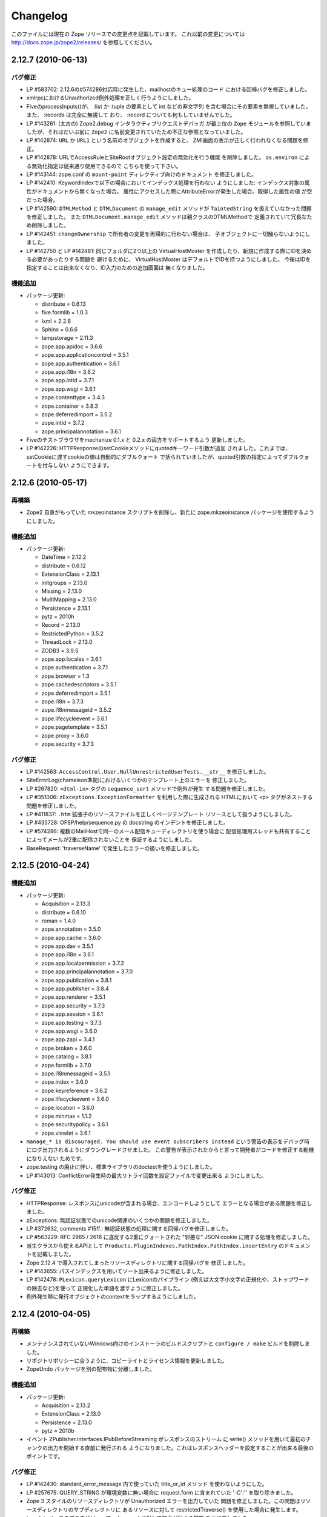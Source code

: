 Changelog
=========

このファイルには現在の Zope リリースでの変更点を記載しています。
これ以前の変更については http://docs.zope.jp/zope2/releases/
を参照してください。

2.12.7 (2010-06-13)
-------------------

バグ修正
+++++++++

- LP #583702: 2.12.6の#574286対応時に発生した、mailhostのキュー処理のコード
  における回帰バグを修正しました。

- xmlrpcにおけるUnauthorized例外処理を正しく行うようにしました。

- FiveのprocessInputs()が、 :list か :tuple の要素として int などの非文字列
  を含む場合にその要素を無視していました。また、 :records は完全に無視して
  おり、 :record についても何もしていませんでした。

- LP #143261: (太古の) Zope2.debug インタラクティブリクエストデバッガ
  が最上位の ``Zope`` モジュールを参照していましたが、それはだいぶ前に
  ``Zope2`` に名前変更されていたため不正な参照となっていました。

- LP #142874: ``URL`` か ``URL1`` という名前のオブジェクトを作成すると、
  ZMI画面の表示が正しく行われなくなる問題を修正。

- LP #142878: URLでAccessRuleとSiteRootオブジェクト設定の無効化を行う機能
  を削除しました。 ``os.environ`` による無効化指定は従来通り使用できるので
  こちらを使って下さい。

- LP #143144: zope.conf の ``mount-point`` ディレクティブ向けのドキュメント
  を修正しました。

- LP #142410: KeywordIndexで以下の場合においてインデックス処理を行わない
  ようにしました: インデックス対象の属性がドキュメントから無くなった場合。
  属性にアクセスした際にAttributeErrorが発生した場合。取得した属性の値
  が空だった場合。

- LP #142590: ``DTMLMethod`` と ``DTMLDocument`` の ``manage_edit``
  メソッドが ``TaintedString`` を扱えていなかった問題を修正しました。
  また ``DTMLDocument.manage_edit`` メソッドは親クラスのDTMLMethodで
  定義されていて冗長なため削除しました。

- LP #142451: ``changeOwnership`` で所有者の変更を再帰的に行わない場合は、
  子オブジェクトに一切触らないようにしました。

- LP #142750 と LP #142481: 同じフォルダに2つ以上の VirtualHostMoster
  を作成したり、新規に作成する際にIDを決める必要があったりする問題を
  避けるために、 VirtualHostMoster はデフォルトでIDを持つようにしました。
  今後はIDを指定することは出来なくなり、ID入力のための追加画面は
  無くなりました。

機能追加
+++++++++

- パッケージ更新:

  - distribute = 0.6.13
  - five.formlib = 1.0.3
  - lxml = 2.2.6
  - Sphinx = 0.6.6
  - tempstorage = 2.11.3
  - zope.app.apidoc = 3.6.6
  - zope.app.applicationcontrol = 3.5.1
  - zope.app.authentication = 3.6.1
  - zope.app.i18n = 3.6.2
  - zope.app.intid = 3.7.1
  - zope.app.wsgi = 3.6.1
  - zope.contenttype = 3.4.3
  - zope.container = 3.8.3
  - zope.deferredimport = 3.5.2
  - zope.intid = 3.7.2
  - zope.principalannotation = 3.6.1

- Fiveのテストブラウザをmechanize 0.1.x と 0.2.x の両方をサポートするよう
  更新しました。

- LP #142226: HTTPResponseのsetCookieメソッドにquotedキーワード引数が追加
  されました。これまでは、setCookieに渡すcookieの値は自動的にダブルクォート
  で括られていましたが、quoted引数の指定によってダブルクォートを付与しない
  ようにできます。


2.12.6 (2010-05-17)
-------------------

再構築
+++++++

- Zope2 自身がもっていた mkzeoinstance スクリプトを削除し、新たに
  zope.mkzeoinstance パッケージを使用するようにしました。

機能追加
+++++++++

- パッケージ更新:

  - DateTime = 2.12.2
  - distribute = 0.6.12
  - ExtensionClass = 2.13.1
  - initgroups = 2.13.0
  - Missing = 2.13.0
  - MultiMapping = 2.13.0
  - Persistence = 2.13.1
  - pytz = 2010h
  - Record = 2.13.0
  - RestrictedPython = 3.5.2
  - ThreadLock = 2.13.0
  - ZODB3 = 3.9.5
  - zope.app.locales = 3.6.1
  - zope.authentication = 3.7.1
  - zope.browser = 1.3
  - zope.cachedescriptors = 3.5.1
  - zope.deferredimport = 3.5.1
  - zope.i18n = 3.7.3
  - zope.i18nmessageid = 3.5.2
  - zope.lifecycleevent = 3.6.1
  - zope.pagetemplate = 3.5.1
  - zope.proxy = 3.6.0
  - zope.security = 3.7.3

バグ修正
+++++++++

- LP #142563:  ``AccessControl.User.NullUnrestrictedUserTests.__str__``
  を修正しました。

- SiteErrorLog(chameleon準拠)におけるいくつかのテンプレート上のエラーを
  修正しました。

- LP #267820: ``<dtml-in>`` タグの ``sequence_sort`` メソッドで例外が発生
  する問題を修正しました。

- LP #351006: ``zExceptions.ExceptionFormatter`` を利用した際に生成される
  HTMLにおいて ``<p>`` タグがネストする問題を修正しました。

- LP #411837: ``.htm`` 拡張子のリソースファイルを正しくページテンプレート
  リソースとして扱うようにしました。

- LP #435728: OFSP/help/sequence.py の docstring のインデントを修正しました。

- LP #574286: 複数のMailHostで同一のメール配信キューディレクトリを使う場合に
  配信処理用スレッドも共有することによってメールが2重に配信されないことを
  保証するようにしました。

- BaseRequest: 'traverseName' で発生したエラーの扱いを修正しました。

2.12.5 (2010-04-24)
-------------------

機能追加
+++++++++

- パッケージ更新:

  - Acquisition = 2.13.3
  - distribute = 0.6.10
  - roman = 1.4.0
  - zope.annotation = 3.5.0
  - zope.app.cache = 3.6.0
  - zope.app.dav = 3.5.1
  - zope.app.i18n = 3.6.1
  - zope.app.localpermission = 3.7.2
  - zope.app.principalannotation = 3.7.0
  - zope.app.publication = 3.8.1
  - zope.app.publisher = 3.8.4
  - zope.app.renderer = 3.5.1
  - zope.app.security = 3.7.3
  - zope.app.session = 3.6.1
  - zope.app.testing = 3.7.3
  - zope.app.wsgi = 3.6.0
  - zope.app.zapi = 3.4.1
  - zope.broken = 3.6.0
  - zope.catalog = 3.8.1
  - zope.formlib = 3.7.0
  - zope.i18nmessageid = 3.5.1
  - zope.index = 3.6.0
  - zope.keyreference = 3.6.2
  - zope.lifecycleevent = 3.6.0
  - zope.location = 3.6.0
  - zope.minmax = 1.1.2
  - zope.securitypolicy = 3.6.1
  - zope.viewlet = 3.6.1

- ``manage_* is discouraged. You should use event subscribers instead``
  という警告の表示をデバッグ時にログ出力されるようにダウングレードさせました。
  この警告が表示されたからと言って開発者がコードを修正する動機になりえない
  ためです。

- zope.testing の廃止に伴い、標準ライブラリのdoctestを使うようにしました。

- LP #143013: ConflictError発生時の最大リトライ回数を設定ファイルで変更出来る
  ようにしました。

バグ修正
+++++++++

- HTTPResponse: レスポンスにunicodeが含まれる場合、エンコードしようとして
  エラーとなる場合がある問題を修正しました。

- zExceptions: 無認証状態でのunicode関連のいくつかの問題を修正しました。

- LP #372632, comments #15ff.: 無認証状態の処理に関する回帰バグを修正しました。

- LP #563229: RFC 2965 / 2616 に違反する2重にクォートされた "邪悪な"
  JSON cookie に関する処理を修正しました。

- 派生クラスから使えるAPIとして
  ``Products.PluginIndexes.PathIndex.PathIndex.insertEntry``
  のドキュメントを記載しました。

- Zope 2.12.4 で導入されてしまったリソースディレクトリに関する回帰バグを
  修正しました。

- LP #143655: パスインデックスを用いてソート出来るように修正しました。

- LP #142478: ``PLexicon.queryLexicon`` にLexiconのパイプライン
  (例えば大文字小文字の正規化や、ストップワードの除去など)を使って
  正規化した単語を渡すように修正しました。

- 例外発生時に発行オブジェクトのcontextをラップするようにしました。


2.12.4 (2010-04-05)
-------------------

再構築
+++++++++++++

- メンテナンスされていないWindows向けのインストーラのビルドスクリプトと
  ``configure / make`` ビルドを削除しました。

- リポジトリポリシーに合うように、コピーライトとライセンス情報を更新しました。

- ZopeUndo パッケージを別の配布物に分離しました。

機能追加
+++++++++

- パッケージ更新:

  - Acquisition = 2.13.2
  - ExtensionClass = 2.13.0
  - Persistence = 2.13.0
  - pytz = 2010b

- イベント ZPublisher.interfaces.IPubBeforeStreaming がレスポンスのストリーム
  に write() メソッドを用いて最初のチャンクの出力を開始する直前に発行される
  ようになりました。これはレスポンスヘッダーを設定することが出来る最後の
  ポイントです。


バグ修正
+++++++++

- LP #142430: standard_error_message 内で使っていた title_or_id メソッド
  を使わないようにした。

- LP #257675: QUERY_STRING が環境変数に無い場合に request.form
  に含まれていた '-C':'' を取り除きました。

- Zope 3 スタイルのリソースディレクトリが Unauthorized エラーを出力していた
  問題を修正しました。この問題はリソースディレクトリのサブディレクトリに
  あるリソースに対して restrictedTraverse() を使用した場合に発生します。

- templateベースのブラウザビューで、 'macros' に対して探索が行える機能
  を元に戻しました。

- ZCTextIndex プロダクトのclearメソッドが獲得ラッパーを拒絶していました。

- LP #195761: ZMI XML export / import を修正しUIに復活させました。

- MailHost が EHLO に失敗した際に HELO を使うようにしました。


2.12.3 (2010-01-12)
-------------------

バグ修正
+++++++++

- LP #491224: エラーメッセージの表示を正しくエスケープするよう修正

- LP #246983: TALESの "string:" 表現内での unicode の衝突回避の仕組み
  を有効にしました。

- マルチパートのemail送信中に TypeError が発生する可能性があった問題
  を修正しました。

- ZEXP のインポート用のファイルはクライアントのホームディレクトリ
  からもインポート出来るようにしました。これによって buildout
  で作成されたZopeインスタンスの場合でもインポート出来るように
  なりました。

- utilities/load_site.py スクリプトの文法エラーを修正しました。


機能追加
+++++++++

- OFS.Image.File と OFS.Image.Image が IObjectModifiedEvent を発行
  するようにしました。発行タイミングは、ファクトリ経由で作成するときや、
  ZMI のフォーム経由で更新するとき (manage_edit() と manage_upload())
  です。

- zope.formlib / zope.app.form の統合を five.formlib という別パッケージ
  で行うように移動しました。


2.12.2 (2009-12-22)
-------------------

機能追加
++++++++++++++

- パッケージ更新:

  - ZODB3 = 3.9.4
  - docutils = 0.6
  - pytz = 2009r
  - zope.dottedname = 3.4.6
  - zope.i18n = 3.7.2
  - zope.interface = 3.5.3
  - zope.minmax = 1.1.1
  - zope.security = 3.7.2
  - zope.session = 3.9.2
  - zope.tal = 3.5.2

- DateRangeIndex を experimental.daterangeindexoptimisations のアイディア
  を元に内部拡張しました。ありがとう Matt Hamilton.

- ``management_page_charset`` のデフォルト値を iso-8859-1 から今日では
  一般的になっている utf-8 に更新しました。

- IPubBeforeCommit の対となる IPubBeforeAbort イベントを追加しました。
  このイベントは IPubFailure の前にのみ発行されますが、トランザクション
  がこの時はまだ開かれていることが保証されます。

- ZMI 画面のキャッシュパラメータ(訳注: /Control_Panel/Database/main の
  Cache Parametersタブ)にキャッシュサイズのbyte上限を含めるようにしました。

- 公式にサポートする Python を 2.6 のみにしました (Python 2.5 は非公式
  サポートとなります)。 Python 2.4 は完全にサポート対象から外れました。

バグ修正
++++++++++

- LP #143444: インポート / エクスポート フォーム上のチェックボックス
  とラジオボタンにラベルを追加しました。

- LP #496941: ``standard_html_header`` と ``standard_html_footer``
  の2つのデフォルトDTMLコンテンツと、これに関連する全てを削除しました。

- Products.PageTemplates のエンバグ(回帰バグ)を修正しました。
  ファイルシステム上のテンプレートが Products.Five.browser.pagetemplatefile
  の処理で TALES パス表現(python表現ではない)の処理コードがプロテクト
  されておりセキュリティーチェックに引っかかっていました。
  オリジナルの問題は以下を参照してください:
  http://codespeak.net/pipermail/z3-five/2007q2/002185.html

- LP #491249: ZRDB コネクションテストフォームの tabindex を修正しました。

- LP #490514:  DTML が ZPT から呼び出された場合の脆弱性汚染から保護する
  ようにしました。

- Products.Five.fiveconfigure の cleanUp() 関数で Products.meta_types が
  セットされていない時に、テストの tear-down 中に発生する可能性のある
  エラーを抑止しました。


2.12.1 (2009-11-02)
-------------------

機能追加
++++++++++++++

- パッケージ更新:

  - ZODB3 = 3.9.3  (バグ修正: blog 競合エラーによってコミットが停止する問題)
  - Acquisition = 2.12.4 (イテレーションサポートでの問題を修正)
  - setuptools = 0.6c11

- LP #411732: インターフェースで保護された、Viewにおける context と request
  のセキュリティー宣言の警告を静かにしました。

- ドキュメントの構成をクリーンナップし、 Windows でも HTML ドキュメント
  をビルドできるようにスクリプトを追加しました。

- Windows サービス関連機能を、インスタンスの zopeservice.py を使わずに
  提供できるようにリファクタリングしました。
  これにより、 buildout ベースのインスタンスが Windows で動作するように
  なりました。

バグ修正
++++++++++

- LP #440490: zopectl fg|adduser|run|debug がWindowsで動作するように修正しました。

- LP #443005: zopectl stop がWindowsで動作するように修正しました。

- LP #453723: zopectl start がWindows環境以外で動作しない問題を修正しました。

2.12.0 (2009-10-01)
--------------------

機能追加
++++++++++++++

- パッケージ更新:

  - ZODB3 = 3.9.0

- ``zope.app.schema`` の ``ZopeVocabularyRegistry`` をバックポートし、
  Five の初期化中に正しく登録されるようにしました。

バグ修正
++++++++++

- ``ZServer`` の代わりに Twisted HTTP サーバーを使えるようにする実験的な
  サポートの削除をバックポートしました。

- date インデックステストのタイムゾーンの問題の修正を trunk からバックポート
  しました。

- LP #414757 (Zope trunk からのバックポート):
  複製したリクエストをクリアするときに IEndRequestEvent を出力しないように
  しました。


2.12.0c1 (2009-09-04)
----------------------

機能追加
++++++++++++++

- パッケージ更新:

  - Acquisition = 2.12.3
  - pytz = 2009l
  - tempstorage = 2.11.2
  - transaction = 1.0.0
  - ZODB3 = 3.9.0c3
  - zope.app.basicskin = 3.4.1
  - zope.app.form = 3.8.1
  - zope.component = 3.7.1
  - zope.copypastemove = 3.5.2
  - zope.i18n = 3.7.1
  - zope.security = 3.7.1

バグ修正
++++++++++

- version.txt はもはや使用していないため、 pkg_resources でバージョン
  情報を取得して表示するように修正しました。


2.12.0b4 (2008-08-06)
----------------------

機能追加
++++++++++++++

- MailHost の send メソッドが unicode メッセージと
  email.Message.Message オブジェクトに対応しました。
  これにより charset と msg_type パラメータを渡すことが出来るようになり、
  文字列、ヘッダー、本文のエンコード時の助けになります。

- パッケージ更新:

  - ZODB3 = 3.9.0b5
  - zope.testing = 3.7.7

- scripts: インスタンス起動用の 'runzope' と 'zopectl' を エントリー
  ポイントとして追加しました。

バグ修正
++++++++++

- LP #418454: FTP サーバーが Python 2.6.X で動作しない問題を修正しました。

- PythonScript: 小さな Python 2.6 との互換セイン問題を修正しました。

- mkzopeinstance:
  インスタンススクリプトをより egg ベースに適した形にしました。
  カスタマイズした skel を使用している場合は、更新してください。

- Five: Zope 2.12.0a2 で追加されたパーミッション作成機能を修正しました。

- LP #399633: インタプリタのパスを修正しました。

- MailHost の管理画面は user と password のフィールドに None が設定
  されていた場合、それを文字列として扱わないようにしました。


2.12.0b3 (2009-07-15)
----------------------

機能追加
++++++++++++++

- パッケージ更新:

  - ZConfig = 2.7.1
  - ZODB = 3.9.0b2
  - pytz = 2009j
  - zope.app.component = 3.8.3
  - zope.app.pagetemplate = 3.7.1
  - zope.app.publisher = 3.8.3
  - zope.app.zcmlfiles = 3.5.5
  - zope.contenttype = 3.4.2
  - zope.dublincore = 3.4.3
  - zope.index = 3.5.2
  - zope.interface = 3.5.2
  - zope.testing = 3.7.6
  - zope.traversing = 3.7.1

- インデクシングにおいて、 datetime 値のサポートを PluginIndexes
  DataRangeIndex に追加しました。 DateIndex は既にこの機能を持っています。

再構築
+++++++++++++

- PluginIndexes: deprecated となった TextIndex を削除しました。

- HelpSys が deprecate となった TextIndex の代わりに ZCTextIndex
  を使うようになりました。データベース更新のために、 Zope の
  コントロールパネルの Product 登録から削除して、 Zope を再起動
  してください。

バグ修正
++++++++++

- LP #397861: "bin/zopectl adduser" における問題の修正のために、
  生成した 'zopectl' スクリプトで $PYTHON 環境変数を設定するように
  しました。

- PluginIndexes: IPluggableIndex に 'indexSize' を追加しました。

- HelpSys: ProductHelp は PluginIndexes の初期化に依存しなくなりました。

- App.Product: ProductHelp が Zope 2.12.0a1 から壊れていた問題を修正しました。

- ObjectManagerNameChooser を BTreeFolder2 でも動作するようにしました。

- ZPublisherExceptionHook 例外を正しく処理するようにしました。

2.12.0b2 (2009-05-27)
----------------------

再構築
+++++++++++++

- ``zope.app.pagetemplate`` の利用を全て取り除きました。利用していたコード
  はシンプルになりました。

- ``zope.app.pagetemplate.engine`` の代わりに ``zope.pagetemplate.engine`` 
  を使うようにしました。
  (update to versions 3.5.0 and 3.7.0, respectively, along with version 3.8.1
  of ``zope.app.publisher``).

- ``zope.publisher.interfaces.browser`` よりも ``zope.browser.interfaces``
  の ``IBrowserView`` インターフェースを使うようにしました。

- ``zope.app.container`` よりも ``zope.browser.interfaces`` の ``IAdding``
  インターフェースを使うようにしました。

- ``zope.processlifetime`` のイベント実装を使うようにし、
  ``zope.app.appsetup`` への依存を無くしました。

機能追加
++++++++++++++

- zExceptions.convertExceptionType:  new API, breaking out conversion of
  exception names to exception types from 'upgradeException'.

- Launchpad #374719: 新しい ZPublisher のイベントを導入:
  PubStart, PubSuccess, PubFailure, PubAfterTraversal, PubBeforeCommit.

- Testing.ZopeTestCase: Python 2.6 で DeprecationWarning が出ないように
  するために、ZODB.tests.warnhook のコピーを含めるようにしました。

- パッケージ更新:

  * python-gettext 1.0
  * pytz 2009g
  * zope.app.applicationcontrol = 3.5.0
  * zope.app.appsetup 3.11
  * zope.app.component 3.8.2
  * zope.app.container 3.8.0
  * zope.app.form 3.8.0
  * zope.app.http 3.6.0
  * zope.app.interface 3.5.0
  * zope.app.pagetemplate 3.6.0
  * zope.app.publication 3.7.0
  * zope.app.publisher 3.8.0
  * zope.browser 1.2
  * zope.component 3.7.0
  * zope.componentvocabulary 1.0
  * zope.container 3.8.2
  * zope.formlib 3.6.0
  * zope.lifecycleevent 3.5.2
  * zope.location 3.5.4
  * zope.processlifetime 1.0
  * zope.publisher 3.8.0
  * zope.security 3.7.0
  * zope.testing 3.7.4
  * zope.traversing 3.7.0

バグ修正
++++++++++

- Launchpad #374729: Firewall やセキュリティー proxy を使用すると、
  cookie の値のエンコードが無効になる問題を修正しました。

- Launchpad #373583: ZODBMountPoint のマウントの処理が壊れていた問題を
  修正し、テストを拡張しました。

- Launchpad #373621: ワーカースレッドがリークした場合に、例外を捕まえて
  ログ出力するようにしました。

- Launchpad #373577: 起動時のエラーをより詳細に分析できるようにするため、
  logging のセットアップをこれまでより早い時点で行うようにしました。

- Launchpad #373601:
  主トランザクションが閉じた後で永続データが更新されるような場合に、
  接続がリークしないように、接続を閉じる前にトランザクションを
  中止するようにしました。

- Fix BBB regression which prevented setting browser ID cookies from
  browser ID managers created before the ``HTTPOnly`` feature landed.
  https://bugs.launchpad.net/bugs/374816

- RESPONSE.handle_errors was wrongly set (to debug, should have been
  ``not debug``). Also, the check for exception constructor arguments
  didn't account for exceptions that didn't override the ``__init__``
  (which are most of them). The combination of those two problems
  caused the ``standard_error_message`` not to be called. Fixes
  https://bugs.launchpad.net/zope2/+bug/372632 .

- DocumentTemplate.DT_Raise:  'zExceptions.convertExceptionType' API
  を使用することにより、組み込み例外以外を使えるようになった。
  https://bugs.launchpad.net/zope2/+bug/372629 で、引数がない
  スクリプトの "Try" タブの表示が妨げられていた問題を修正した。

2.12.0b1 (2009-05-06)
---------------------

再構築
+++++++++++++

- ``zope.app.locales`` に依存しないようにしました。 Zope 2 は大抵は
  各パッケージが提供する翻訳を使用せず、必要ともされていません。
  この決定には、アプリケーション開発者から locales が無くなった、
  という意味を含んでいます。

- ``zope.app.testing`` の依存を取り除き、 ZopeTestCase の一部である、
  もっと小さい placeless setup を使うようにしました。

- updated to ZODB 3.9.0b1

機能追加
++++++++++++++
- zExceptions.convertExceptionType:  new API, breaking out conversion of
  exception names to exception types from ``upgradeException``.

- Extended BrowserIdManager to expose the ``HTTPOnly`` attribute for its
  cookie. Also via https://bugs.launchpad.net/zope2/+bug/367393 .

- Added support for an optional ``HTTPOnly`` attribute of cookies (see
  http://www.owasp.org/index.php/HTTPOnly).  Patch from Stephan Hofmockel,
  via https://bugs.launchpad.net/zope2/+bug/367393 .

バグ修正
++++++++++

- ZPublisher response.setBody:
  すでに header にある場合、 Accept-Encoding を破棄しないように修正。
  この問題はキャッシュ設定を難しくしていた。

2.12.0a4 (2009-04-24)
---------------------

バグ修正
++++++++++

- インデックス構造の作成のための zope.z2release で使われる、
  versions.cfg を修正しました。

2.12.0a3 (2009-04-19)
---------------------

2.12.0a2 のソースリリースのための Tarball は完全ではありませんでした。
setuptools と Subversion 1.6 の非互換性の問題を含んでいます。

再構築
+++++++++++++

- 古い Zope のバージョンで作られたデータベースを自動的にマイグレーション
  する機能を追加。 ``Control_Panel`` の ``Versions`` 画面は、自動的に
  Zope 起動時に削除されます。

- Globals.VersionNameName を含む、使われていないバージョン管理機能のコード
  を取り除きました。


2.12.0a2 (2009-04-19)
---------------------

再構築
+++++++++++++

- パーミッションを定義する <permission /> ZCML ディレクティブが無い場合、
  パーミッションを自動的に作成するようになりました。デフォルトでは、
  Manager ロールのみが許可されます。これは、新しいパーミッションが ZCML
  でのみ作成出来るという意味です。既存のパーミッションはこの方法では
  変更されません。

- <class /> ディレクティブで使われる <require set_schema="..." /> や
  <require set_attributes="..." /> が発していたエラーは、今後は警告
  になります。 Zope 2 には 'set' をプロテクトするというコンセプトは
  ありませんが、パッケージに再利用性を高めるためにも定義が書かれて
  いてもエラーにしません。

- パッケージ更新: Acquisition 2.12.1.

- パッケージ更新: DateTime 2.12.0.

- パッケージ更新: ZODB 3.9.0a12.

- バージョンを明示的には要求する ``getPackages`` ラッパーを setup.py
  から取り除きました。
  これにより、依存パッケージのより新しいバージョンを利用することが出来ます。
  今後は、このような KGS のバージョン情報は他の方法で表す必要が有ります。

- ``extras_require`` セクションを setup.py から取り除きました。
  (これは古いコードを壊す可能性がありました).

バグ修正
++++++++++

- Launchpad #348223: catalog クエリを最適化: クエリ結果が空の状態になったら、
  短時間で index 検索を抜けるようにした。

- Launchpad #344098: ``skel/etc/zope.conf.ing`` で、デフォルトでコメントアウト
  されている ``read-only-database`` オプションを削除しました。これは既に
  deprecated であり、 ZODB の ``component.xml`` で定義されています。
  ``zserver-read-only-mode`` ディレクティブの正しい書式 (suppressing log
  / pid / lock files) について説明を更新しました。
  ``read-only-database`` オプションについて、 deprecation を追加しました。
  このオプションは Zope 2.6 から設定しても効果が無いものでした。

- "Permission tab":
  ユーザーパーミッション表示の間違ったフォームパラメータを修正。

- PageTemplates: PreferredCharsetResolver を新しい種類の context でも
  動作するようにしました。この context は Acquisition ラッパーで
  ラップされていません。

- Object managers should evaluate to True in a boolean test.

2.12.0a1 (2009-02-26)
---------------------

再構築
+++++++++++++

- Switched Products.PageTemplates to directly use zope.i18n.translate and
  removed the GlobalTranslationService hook.

- Removed bridging code from Product.Five for PlacelessTranslationService
  and Localizer. Neither of the two is actually using this anymore.

- Removed the specification of ``SOFTWARE_HOME`` and ``ZOPE_HOME`` from the
  standard instance scripts.
  [hannosch]

- Made the specification of ``SOFTWARE_HOME`` and ``ZOPE_HOME`` optional. In
  addition ``INSTANCE_HOME`` is no longer required to run the tests of a
  source checkout of Zope.

- Removed the ``test`` command from zopectl. The test.py script it was relying
  on does no longer exist.

- Updated to ZODB 3.9.0a11. ZODB-level version support has been
  removed and ZopeUndo now is part of Zope2.

- The Zope2 SVN trunk is now a buildout pulling in all dependencies as
  actual released packages and not SVN externals anymore.

- Make use of the new zope.container and zope.site packages.

- Updated to newer versions of zope packages. Removed long deprecated
  layer and skin ZCML directives.

- Disabled the XML export on the UI level - the export functionality
  however is still available on the Python level.

- No longer show the Help! links in the ZMI, if there is no help
  available. The help system depends on the product registry.

- Updated the quick start page and simplified the standard content.
  The default index_html is now a page template.

- Removed deprecated Draft and Version support from Products.OFSP.
  Also removed version handling from the control panel. Versions are
  no longer supported on the ZODB level.

- Removed left-overs of the deprecated persistent product distribution
  mechanism.

- The persistent product registry is not required for starting Zope
  anymore. ``enable-product-installation`` can be set to off if you don't
  rely on the functionality provided by the registry.

- ZClasses have been deprecated for two major releases. They have been
  removed in this version of Zope.

- Avoid deprecation warnings for the md5 and sha modules in Python 2.6
  by adding conditional imports for the hashlib module.

- Replaced imports from the 'Globals' module throughout the 
  tree with imports from the actual modules;  the 'Globals' module
  was always intended to be an area for shared data, rather than
  a "facade" for imports.  Added zope.deferred.deprecation entries
  to 'Globals' for all symbols / modules previously imported directly.

- Protect against non-existing zope.conf path and products directories.
  This makes it possible to run a Zope instance without a Products or
  lib/python directory.

- Moved exception MountedStorageError from ZODB.POSExceptions
  to Products.TemporaryFolder.mount (now its only client).

- Moved Zope2-specific module, ZODB/Mount.py, to
  Products/TemporaryFolder/mount.py (its only client is
  Products/TemporaryFolder/TemporaryFolder.py).

- Removed spurious import-time dependencies from
  Products/ZODBMountPoint/MountedObject.py.

- Removed Examples.zexp from the skeleton. The TTW shopping cart isn't
  any good example of Zope usage anymore.

- Removed deprecated ZTUtil.Iterator module

- Removed deprecated StructuredText module

- Removed deprecated TAL module

- Removed deprecated modules from Products.PageTemplates.

- Removed deprecated ZCML directives from Five including the whole
  Five.site subpackage.

機能追加
++++++++++++++

- OFS.ObjectManager now fully implements the zope.container.IContainer
  interface. For the last Zope2 releases it already claimed to implement the
  interface, but didn't actually full-fill the interface contract. This means
  you can start using more commonly used Python idioms to access objects
  inside object managers. Complete dictionary-like access and container
  methods including iteration are now supported. For each class derived from
  ObjectManager you can use for any instance om: ``om.keys()`` instead of
  ``om.objectIds()``, ``om.values()`` instead of ``om.objectValues()``, but
  also ``om.items()``, ``ob.get('id')``, ``ob['id']``, ``'id' in om``,
  ``iter(om)``, ``len(om)``, ``om['id'] = object()`` instead of
  ``om._setObject('id', object())`` and ``del ob['id']``. Should contained
  items of the object manager have ids equal to any of the new method names,
  the objects will override the method, as expected in Acquisition enabled
  types. Adding new objects into object managers by those new names will no
  longer work, though. The added methods call the already existing methods
  internally, so if a derived type overwrote those, the new interface will
  provide the same functionality.

- Acquisition has been made aware of ``__parent__`` pointers. This allows
  direct access to many Zope 3 classes without the need to mixin
  Acquisition base classes for the security to work.

- MailHost: now uses zope.sendmail for delivering the mail. With this
  change MailHost integrates with the Zope transaction system (avoids
  sending dupe emails in case of conflict errors). In addition
  MailHost now provides support for asynchronous mail delivery. The
  'Use queue' configuration option will create a mail queue on the
  filesystem (under 'Queue directory') and start a queue thread that
  checks the queue every three seconds. This decouples the sending of
  mail from its delivery.  In addition MailHosts now supports
  encrypted connections through TLS/SSL.

- SiteErrorLog now includes the entry id in the information copied to
  the event log. This allowes you to correlate a user error report with
  the event log after a restart, or let's you find the REQUEST
  information in the SiteErrorLog when looking at a traceback in the
  event log.

バグ修正
++++++++++

- Launchpad #332168: Connection.py: do not expose DB connection strings
  through exceptions

- Specified height/width of icons in ZMI listings so the table doesn't
  jump around while loading.

- After the proper introduction of parent-pointers, it's now
  wrong to acquisition-wrap content providers. We will now use
  the "classic" content provider expression from Zope 3.

- Ported c69896 to Five. This fix makes it possible to provide a
  template using Python, and not have it being set to ``None`` by
  the viewlet manager directive.

- Made Five.testbrowser compatible with mechanize 0.1.7b.

- Launchpad #280334: Fixed problem with 'timeout'
  argument/attribute missing in testbrowser tests.

- Launchpad #267834: proper separation of HTTP header fields   
  using CRLF as requested by RFC 2616.

- Launchpad #257276: fix for possible denial-of-service attack
  in PythonScript when passing an arbitrary module to the encode()
  or decode() of strings.

- Launchpad #257269: 'raise SystemExit' with a PythonScript could shutdown
  a complete Zope instance

- Switch to branch of 'zope.testbrowser' external which suppresses
  over-the-wire tests.

- Launchpad #143902: Fixed App.ImageFile to use a stream iterator to
  output the file. Avoid loading the file content when guessing the
  mimetype and only load the first 1024 bytes of the file when it cannot
  be guessed from the filename.

- Changed PageTemplateFile not to load the file contents on Zope startup
  anymore but on first access instead. This brings them inline with the
  zope.pagetemplate version and speeds up Zope startup.

- Collector #2278: form ':record' objects did not implement enough
  of the mapping protocol.

- "version.txt" file was being written to the wrong place by the
  Makefile, causing Zope to report "unreleased version" even for
  released versions.

- Five.browser.metaconfigure.page didn't protect names from interface
  superclasses (http://www.zope.org/Collectors/Zope/2333)

- DAV: litmus "notowner_modify" tests warn during a MOVE request
  because we returned "412 Precondition Failed" instead of "423
  Locked" when the resource attempting to be moved was itself
  locked.  Fixed by changing Resource.Resource.MOVE to raise the
  correct error.

- DAV: litmus props tests 19: propvalnspace and 20:
  propwformed were failing because Zope did not strip off the
  xmlns: attribute attached to XML property values.  We now strip
  off all attributes that look like xmlns declarations.

- DAV: When a client attempted to unlock a resource with a token
  that the resource hadn't been locked with, in the past we
  returned a 204 response.  This was incorrect.  The "correct"
  behavior is to do what mod_dav does, which is return a '400
  Bad Request' error.  This was caught by litmus
  locks.notowner_lock test #10.  See
  http://lists.w3.org/Archives/Public/w3c-dist-auth/2001JanMar/0099.html
  for further rationale.

- When Zope properties were set via DAV in the "null" namespace
  (xmlns="") a subsequent PROPFIND for the property would cause the
  XML representation for that property to show a namespace of
  xmlns="None".  Fixed within OFS.PropertySheets.dav__propstat.

- integrated theuni's additional test from 2.11 (see r73132)

- Relaxed requirements for context of
  Products.Five.browser.pagetemplatefile.ZopeTwoPageTemplateFile,
  to reduce barriers for testing renderability of views which
  use them.
  (http://www.zope.org/Collectors/Zope/2327)

- PluginIndexes: Fixed 'parseIndexRequest' for false values.

- Collector #2263: 'field2ulines' did not convert empty string
  correctly.

- Collector #2198: Zope 3.3 fix breaks Five 1.5 test_getNextUtility

- Prevent ZPublisher from insering incorrect <base/> tags into the
  headers of plain html files served from Zope3 resource directories.

- Changed the condition checking for setting status of
  HTTPResponse from to account for new-style classes.

- The Wrapper_compare function from tp_compare to tp_richcompare.
  Also another function Wrapper_richcompare is added.

- The doc test has been slightly changed in ZPublisher to get
  the error message extracted correctly.

- The changes made in Acquisition.c in Implicit Acquisition
  comparison made avail to Explicit Acquisition comparison also.

- zopedoctest no longer breaks if the URL contains more than one
  question mark. It broke even when the second question mark was
  correctly quoted.

その他の変更
+++++++++++++

- Added lib/python/webdav/litmus-results.txt explaining current
  test results from the litmus WebDAV torture test.

- DocumentTemplate.DT_Var.newline_to_br(): Simpler, faster
  implementation.

.. rubric:: (Translated by Shimizukawa, `r110302 <http://svn.zope.org/Zope/branches/2.12/doc/CHANGES.rst?rev=110302&view=markup>`_, `original-site <http://docs.zope.org/zope2/releases/2.12/CHANGES.html>`_)
  :class: translator

